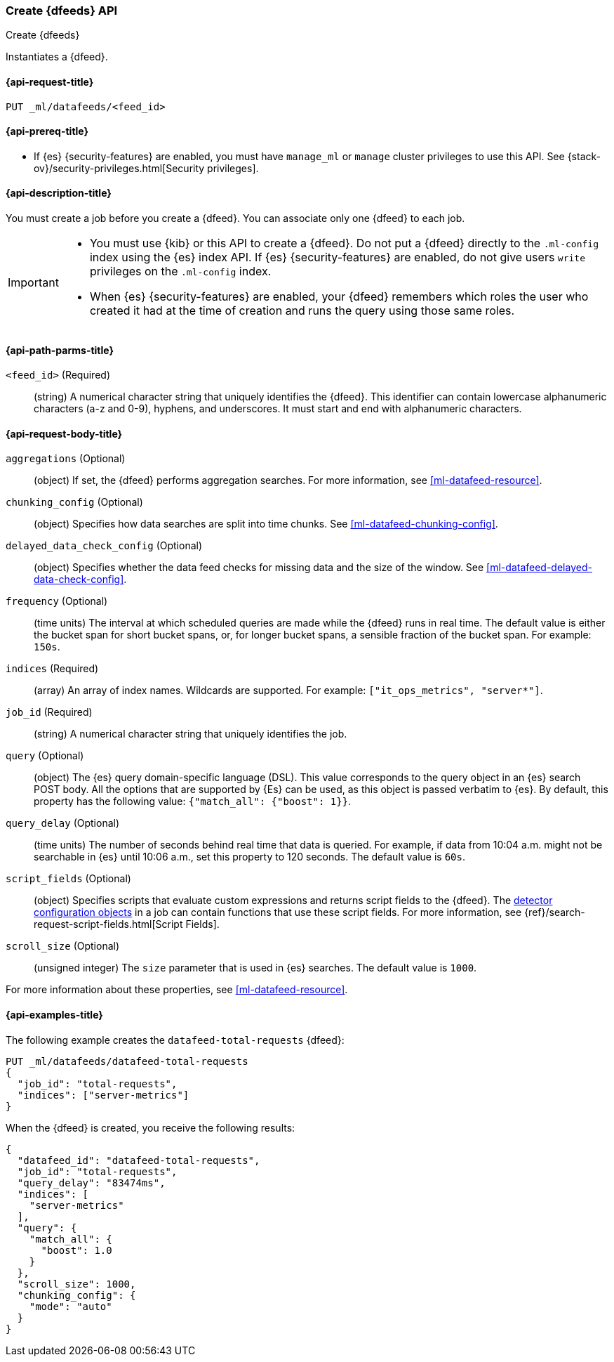 [role="xpack"]
[testenv="platinum"]
[[ml-put-datafeed]]
=== Create {dfeeds} API

[subs="attributes"]
++++
<titleabbrev>Create {dfeeds}</titleabbrev>
++++

Instantiates a {dfeed}.

[[ml-put-datafeed-request]]
==== {api-request-title}

`PUT _ml/datafeeds/<feed_id>`

[[ml-put-datafeed-prereqs]]
==== {api-prereq-title}

* If {es} {security-features} are enabled, you must have `manage_ml` or `manage`
cluster privileges to use this API. See
{stack-ov}/security-privileges.html[Security privileges].

[[ml-put-datafeed-desc]]
==== {api-description-title}

You must create a job before you create a {dfeed}.  You can associate only one
{dfeed} to each job.

[IMPORTANT]
====
* You must use {kib} or this API to create a {dfeed}. Do not put a
{dfeed} directly to the `.ml-config` index using the {es} index API. If {es}
{security-features} are enabled, do not give users `write` privileges on the
`.ml-config` index.
* When {es} {security-features} are enabled, your {dfeed} remembers which roles
the user who created it had at the time of creation and runs the query using
those same roles.
====

[[ml-put-datafeed-path-parms]]
==== {api-path-parms-title}

`<feed_id>` (Required)::
  (string) A numerical character string that uniquely identifies the {dfeed}.
  This identifier can contain lowercase alphanumeric characters (a-z and 0-9),
  hyphens, and underscores. It must start and end with alphanumeric characters.

[[ml-put-datafeed-request-body]]
==== {api-request-body-title}

`aggregations` (Optional)::
  (object) If set, the {dfeed} performs aggregation searches.
  For more information, see <<ml-datafeed-resource>>.

`chunking_config` (Optional)::
  (object) Specifies how data searches are split into time chunks.
  See <<ml-datafeed-chunking-config>>.

`delayed_data_check_config` (Optional)::
  (object) Specifies whether the data feed checks for missing data and 
  the size of the window. See
  <<ml-datafeed-delayed-data-check-config>>.

`frequency` (Optional)::
  (time units) The interval at which scheduled queries are made while the {dfeed}
  runs in real time. The default value is either the bucket span for short
  bucket spans, or, for longer bucket spans, a sensible fraction of the bucket
  span. For example: `150s`.

`indices` (Required)::
  (array) An array of index names. Wildcards are supported. For example:
  `["it_ops_metrics", "server*"]`.

`job_id` (Required)::
 (string) A numerical character string that uniquely identifies the job.

`query` (Optional)::
  (object) The {es} query domain-specific language (DSL). This value
  corresponds to the query object in an {es} search POST body. All the
  options that are supported by {Es} can be used, as this object is
  passed verbatim to {es}. By default, this property has the following
  value: `{"match_all": {"boost": 1}}`.

`query_delay` (Optional)::
  (time units) The number of seconds behind real time that data is queried. For
  example, if data from 10:04 a.m. might not be searchable in {es} until
  10:06 a.m., set this property to 120 seconds. The default value is `60s`.

`script_fields` (Optional)::
  (object) Specifies scripts that evaluate custom expressions and returns
  script fields to the {dfeed}.
  The <<ml-detectorconfig,detector configuration objects>> in a job can contain
  functions that use these script fields. For more information,
  see {ref}/search-request-script-fields.html[Script Fields].

`scroll_size` (Optional)::
  (unsigned integer) The `size` parameter that is used in {es} searches.
  The default value is `1000`.

For more information about these properties,
see <<ml-datafeed-resource>>.

[[ml-put-datafeed-example]]
==== {api-examples-title}

The following example creates the `datafeed-total-requests` {dfeed}:

[source,js]
--------------------------------------------------
PUT _ml/datafeeds/datafeed-total-requests
{
  "job_id": "total-requests",
  "indices": ["server-metrics"]
}
--------------------------------------------------
// CONSOLE
// TEST[skip:setup:server_metrics_job]

When the {dfeed} is created, you receive the following results:
[source,js]
----
{
  "datafeed_id": "datafeed-total-requests",
  "job_id": "total-requests",
  "query_delay": "83474ms",
  "indices": [
    "server-metrics"
  ],
  "query": {
    "match_all": {
      "boost": 1.0
    }
  },
  "scroll_size": 1000,
  "chunking_config": {
    "mode": "auto"
  }
}
----
// TESTRESPONSE[s/"query_delay": "83474ms"/"query_delay": $body.query_delay/]
// TESTRESPONSE[s/"query.boost": "1.0"/"query.boost": $body.query.boost/]
